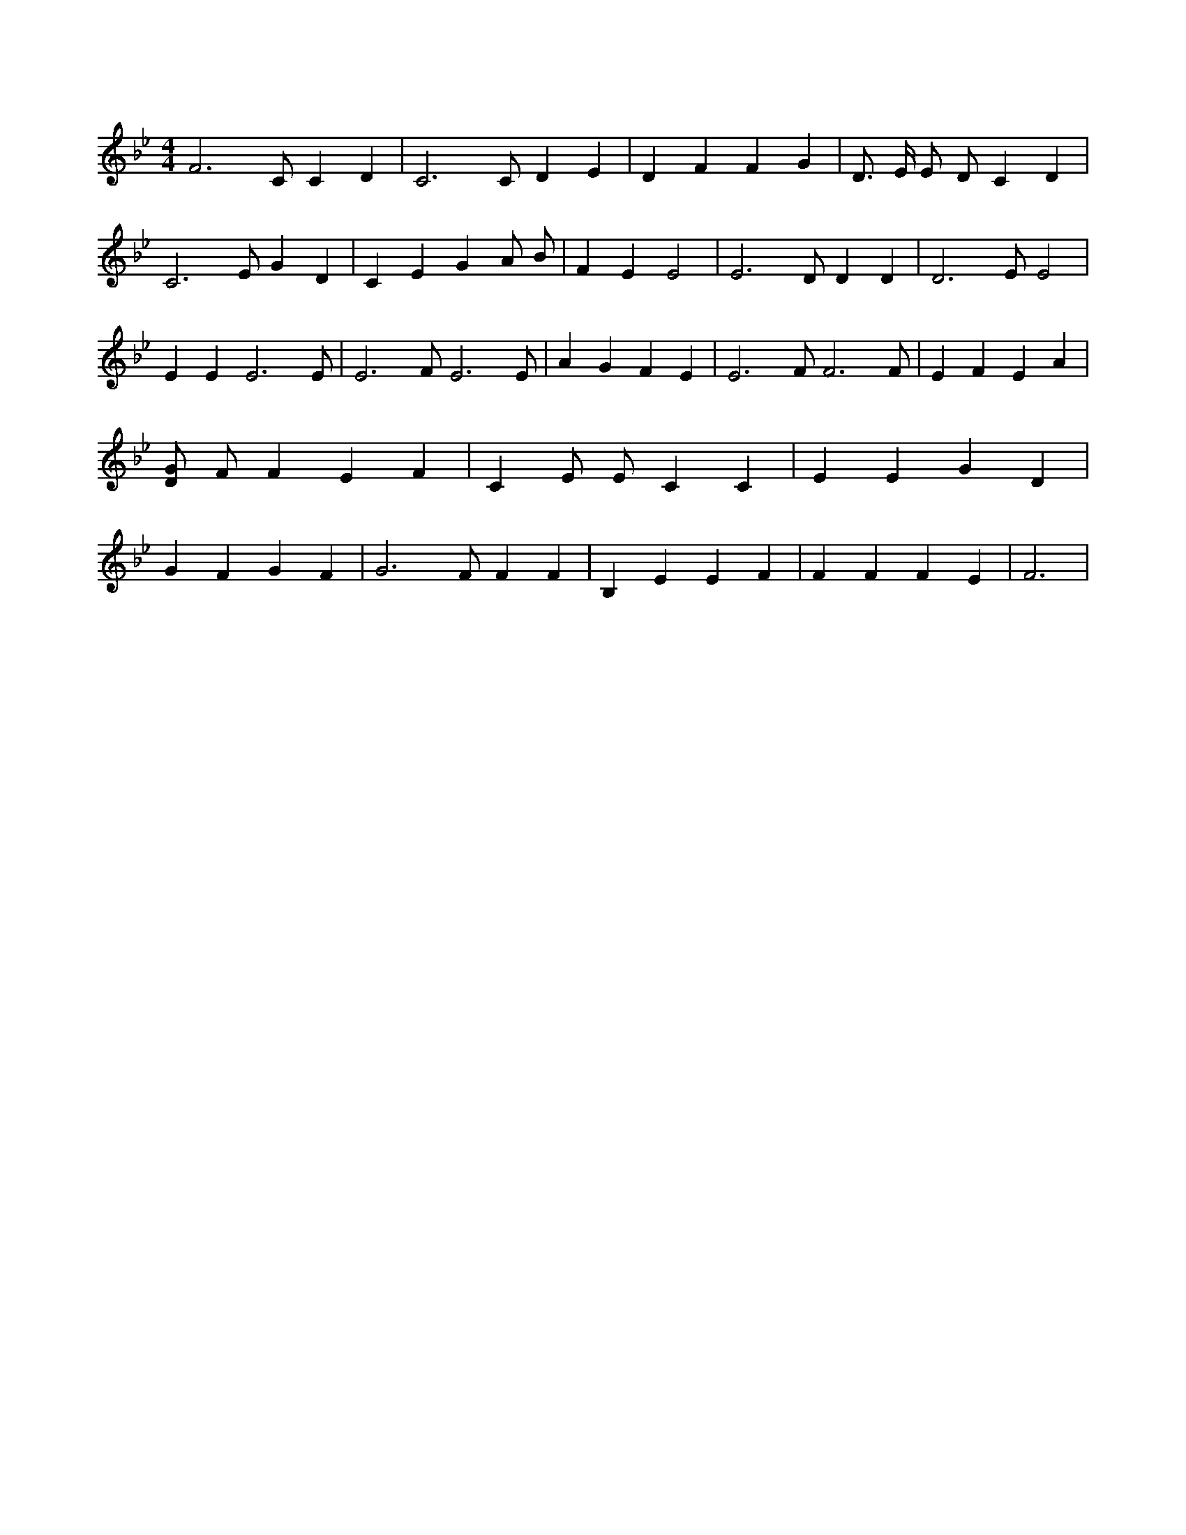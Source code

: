 X:232
L:1/4
M:4/4
K:BbMaj
F3 /2 C/2 C D | C3 /2 C/2 D E | D F F G | D3/4 E/4 E/2 D/2 C D | C3 /2 E/2 G D | C E G A/2 B/2 | F E E2 | E3 /2 D/2 D D | D3 /2 E/2 E2 | E E E3 /2 E/2 | E3 /2 F/2 E3 /2 E/2 | A G F E | E3 /2 F/2 F3 /2 F/2 | E F E A | [D/2G/2] F/2 F E F | C E/2 E/2 C C | E E G D | G F G F | G3 /2 F/2 F F | B, E E F | F F F E | F3 |
